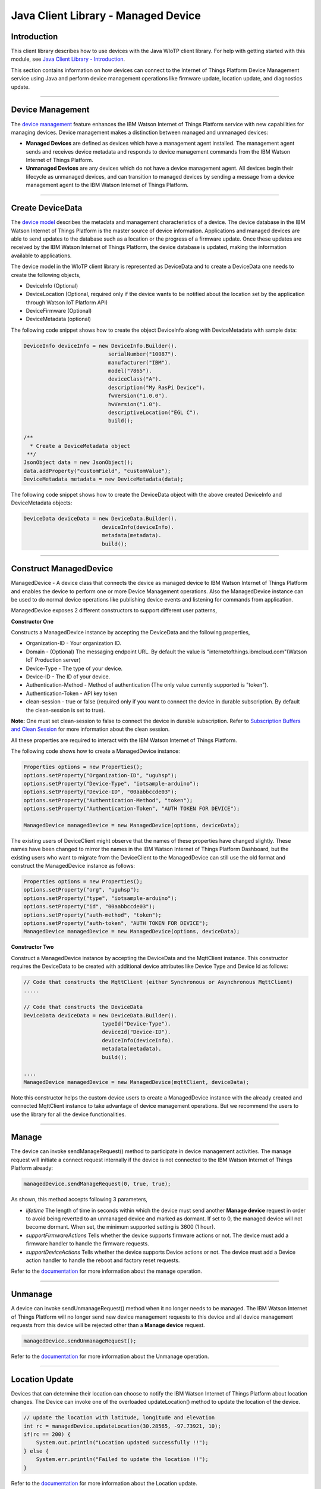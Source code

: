======================================
Java Client Library - Managed Device
======================================

Introduction
-------------

This client library describes how to use devices with the Java WIoTP client library. For help with getting started with this module, see `Java Client Library - Introduction <https://github.com/ibm-messaging/iot-java/blob/master/README.md>`__. 

This section contains information on how devices can connect to the Internet of Things Platform Device Management service using Java and perform device management operations like firmware update, location update, and diagnostics update.

----

Device Management
-------------------------------------------------------------------------------
The `device management <https://docs.internetofthings.ibmcloud.com/devices/device_mgmt/index.html>`__ feature enhances the IBM Watson Internet of Things Platform service with new capabilities for managing devices. Device management makes a distinction between managed and unmanaged devices:

* **Managed Devices** are defined as devices which have a management agent installed. The management agent sends and receives device metadata and responds to device management commands from the IBM Watson Internet of Things Platform. 
* **Unmanaged Devices** are any devices which do not have a device management agent. All devices begin their lifecycle as unmanaged devices, and can transition to managed devices by sending a message from a device management agent to the IBM Watson Internet of Things Platform. 

----

Create DeviceData
------------------------------------------------------------------------
The `device model <https://docs.internetofthings.ibmcloud.com/reference/device_model.html>`__ describes the metadata and management characteristics of a device. The device database in the IBM Watson Internet of Things Platform is the master source of device information. Applications and managed devices are able to send updates to the database such as a location or the progress of a firmware update. Once these updates are received by the IBM Watson Internet of Things Platform, the device database is updated, making the information available to applications.

The device model in the WIoTP client library is represented as DeviceData and to create a DeviceData one needs to create the following objects,

* DeviceInfo (Optional)
* DeviceLocation (Optional, required only if the device wants to be notified about the location set by the application through Watson IoT Platform API)
* DeviceFirmware (Optional)
* DeviceMetadata (optional)

The following code snippet shows how to create the object DeviceInfo along with DeviceMetadata with sample data:

.. code:: java

     DeviceInfo deviceInfo = new DeviceInfo.Builder().
				serialNumber("10087").
				manufacturer("IBM").
				model("7865").
				deviceClass("A").
				description("My RasPi Device").
				fwVersion("1.0.0").
				hwVersion("1.0").
				descriptiveLocation("EGL C").
				build();
	
     /**
       * Create a DeviceMetadata object 
      **/
     JsonObject data = new JsonObject();
     data.addProperty("customField", "customValue");
     DeviceMetadata metadata = new DeviceMetadata(data);

The following code snippet shows how to create the DeviceData object with the above created DeviceInfo and DeviceMetadata objects:

.. code:: java

	DeviceData deviceData = new DeviceData.Builder().
				 deviceInfo(deviceInfo).
				 metadata(metadata).
				 build();
----

Construct ManagedDevice
-------------------------------------------------------------------------------
ManagedDevice - A device class that connects the device as managed device to IBM Watson Internet of Things Platform and enables the device to perform one or more Device Management operations. Also the ManagedDevice instance can be used to do normal device operations like publishing device events and listening for commands from application.

ManagedDevice exposes 2 different constructors to support different user patterns, 

**Constructor One**

Constructs a ManagedDevice instance by accepting the DeviceData and the following properties,

* Organization-ID - Your organization ID.
* Domain - (Optional) The messaging endpoint URL. By default the value is "internetofthings.ibmcloud.com"(Watson IoT Production server)
* Device-Type - The type of your device.
* Device-ID - The ID of your device.
* Authentication-Method - Method of authentication (The only value currently supported is "token"). 
* Authentication-Token - API key token
* clean-session - true or false (required only if you want to connect the device in durable subscription. By default the clean-session is set to true).

**Note:** One must set clean-session to false to connect the device in durable subscription. Refer to `Subscription Buffers and Clean Session <https://docs.internetofthings.ibmcloud.com/reference/mqtt/index.html#/subscription-buffers-and-clean-session#subscription-buffers-and-clean-session>`__ for more information about the clean session.


All these properties are required to interact with the IBM Watson Internet of Things Platform. 

The following code shows how to create a ManagedDevice instance:

.. code:: java

	Properties options = new Properties();
	options.setProperty("Organization-ID", "uguhsp");
	options.setProperty("Device-Type", "iotsample-arduino");
	options.setProperty("Device-ID", "00aabbccde03");
	options.setProperty("Authentication-Method", "token");
	options.setProperty("Authentication-Token", "AUTH TOKEN FOR DEVICE");
	
	ManagedDevice managedDevice = new ManagedDevice(options, deviceData);
 
The existing users of DeviceClient might observe that the names of these properties have changed slightly. These names have been changed to mirror the names in the IBM Watson Internet of Things Platform Dashboard, but the existing users who want to migrate from the DeviceClient to the ManagedDevice can still use the old format and construct the ManagedDevice instance as follows:

.. code:: java

	Properties options = new Properties();
	options.setProperty("org", "uguhsp");
	options.setProperty("type", "iotsample-arduino");
	options.setProperty("id", "00aabbccde03");
	options.setProperty("auth-method", "token");
	options.setProperty("auth-token", "AUTH TOKEN FOR DEVICE");
	ManagedDevice managedDevice = new ManagedDevice(options, deviceData);

**Constructor Two**

Construct a ManagedDevice instance by accepting the DeviceData and the MqttClient instance. This constructor requires the DeviceData to be created with additional device attributes like Device Type and Device Id as follows:

.. code:: java
	
	// Code that constructs the MqttClient (either Synchronous or Asynchronous MqttClient)
	.....
	
	// Code that constructs the DeviceData
	DeviceData deviceData = new DeviceData.Builder().
				 typeId("Device-Type").
				 deviceId("Device-ID").
				 deviceInfo(deviceInfo).
				 metadata(metadata).
				 build();
	
	....
	ManagedDevice managedDevice = new ManagedDevice(mqttClient, deviceData);
	
Note this constructor helps the custom device users to create a ManagedDevice instance with the already created and connected MqttClient instance to take advantage of device management operations. But we recommend the users to use the library for all the device functionalities.

----

Manage	
------------------------------------------------------------------
The device can invoke sendManageRequest() method to participate in device management activities. The manage request will initiate a connect request internally if the device is not connected to the IBM Watson Internet of Things Platform already:

.. code:: java

	managedDevice.sendManageRequest(0, true, true);
	
As shown, this method accepts following 3 parameters,

* *lifetime* The length of time in seconds within which the device must send another **Manage device** request in order to avoid being reverted to an unmanaged device and marked as dormant. If set to 0, the managed device will not become dormant. When set, the minimum supported setting is 3600 (1 hour).
* *supportFirmwareActions* Tells whether the device supports firmware actions or not. The device must add a firmware handler to handle the firmware requests.
* *supportDeviceActions* Tells whether the device supports Device actions or not. The device must add a Device action handler to handle the reboot and factory reset requests.


Refer to the `documentation <https://docs.internetofthings.ibmcloud.com/devices/device_mgmt/index.html#/manage-device#manage-device>`__ for more information about the manage operation.

----

Unmanage
-----------------------------------------------------

A device can invoke sendUnmanageRequest() method when it no longer needs to be managed. The IBM Watson Internet of Things Platform will no longer send new device management requests to this device and all device management requests from this device will be rejected other than a **Manage device** request.

.. code:: java

	managedDevice.sendUnmanageRequest();

Refer to the `documentation <https://docs.internetofthings.ibmcloud.com/devices/device_mgmt/index.html#/unmanage-device#unmanage-device>`__ for more information about the Unmanage operation.

----

Location Update
-----------------------------------------------------

Devices that can determine their location can choose to notify the IBM Watson Internet of Things Platform about location changes. The Device can invoke one of the overloaded updateLocation() method to update the location of the device. 

.. code:: java

    // update the location with latitude, longitude and elevation
    int rc = managedDevice.updateLocation(30.28565, -97.73921, 10);
    if(rc == 200) {
        System.out.println("Location updated successfully !!");
    } else {
     	System.err.println("Failed to update the location !!");
    }

Refer to the `documentation <https://docs.internetofthings.ibmcloud.com/devices/device_mgmt/index.html#/update-location#update-location>`__ for more information about the Location update.

----

Append/Clear ErrorCodes
-----------------------------------------------

Devices can choose to notify the IBM Watson Internet of Things Platform about changes in their error status. The Device can invoke  addErrorCode() method to add the current errorcode to Watson IoT Platform.

.. code:: java

	int rc = managedDevice.addErrorCode(300);

Also, the ErrorCodes can be cleared from IBM Watson Internet of Things Platform by calling the clearErrorCodes() method as follows:

.. code:: java

	int rc = managedDevice.clearErrorCodes();

----

Append/Clear Log messages
-----------------------------
Devices can choose to notify the IBM Watson Internet of Things Platform about changes by adding a new log entry. Log entry includes a log messages, its timestamp and severity, as well as an optional base64-encoded binary diagnostic data. The Devices can invoke addLog() method to send log messages,

.. code:: java
	// An example Log event
	String message = "Firmware Download Progress (%): " + 50;
	Date timestamp = new Date();
	LogSeverity severity = LogSeverity.informational;
	int rc = managedDevice.addLog(message, timestamp, severity);
	
Also, the log messages can be cleared from IBM Watson Internet of Things Platform by calling the clearLogs() method as follows:

.. code:: java

	rc = managedDevice.clearLogs();

The device diagnostics operations are intended to provide information on device errors, and does not provide diagnostic information relating to the devices connection to the IBM Watson Internet of Things Platform.

Refer to the `documentation <https://docs.internetofthings.ibmcloud.com/devices/device_mgmt/index.html#/update-location#update-location>`__ for more information about the Diagnostics operation.

----

Firmware Actions
-------------------------------------------------------------
The firmware update process is separated into two distinct actions:

* Downloading Firmware 
* Updating Firmware. 

The device needs to do the following activities to support Firmware Actions:

**1. Construct DeviceFirmware Object (Optional)**

In order to perform Firmware actions the device can optionally construct the DeviceFirmware object and add it to DeviceData as follows:

.. code:: java

	DeviceFirmware firmware = new DeviceFirmware.Builder().
				version("Firmware.version").
				name("Firmware.name").
				url("Firmware.url").
				verifier("Firmware.verifier").
				state(FirmwareState.IDLE).				
				build();
				
	DeviceData deviceData = new DeviceData.Builder().
				deviceInfo(deviceInfo).
				deviceFirmware(firmware).
				metadata(metadata).
				build();
	
	ManagedDevice managedDevice = new ManagedDevice(options, deviceData);
	managedDevice.connect();
		

The DeviceFirmware object represents the current firmware of the device and will be used to report the status of the Firmware Download and Firmware Update actions to IBM Watson Internet of Things Platform. In case this DeviceFirmware object is not constructed by the device, then the library creates an empty object and reports the status to Watson IoT Platform.

**2. Inform the server about the Firmware action support**

The device needs to set the firmware action flag to true in order for the server to initiate the firmware request. This can be achieved by invoking the sendManageRequest() method with a true value for supportFirmwareActions parameter,

.. code:: java

    	managedDevice.sendManageRequest(3600, true, false);

Once the support is informed to the DM server, the server then forwards the firmware actions to the device.

**3. Create the Firmware Action Handler**

In order to support the Firmware action, the device needs to create a handler and add it to ManagedDevice. The handler must extend a DeviceFirmwareHandler class and implement the following methods:

.. code:: java

	public abstract void downloadFirmware(DeviceFirmware deviceFirmware);
	public abstract void updateFirmware(DeviceFirmware deviceFirmware);

**3.1 Sample implementation of downloadFirmware**

The implementation must create a separate thread and add a logic to download the firmware and report the status of the download via DeviceFirmware object. If the Firmware Download operation is successful, then the state of the firmware to be set to DOWNLOADED and UpdateStatus should be set to SUCCESS.

If an error occurs during Firmware Download the state should be set to IDLE and updateStatus should be set to one of the error status values:

* OUT_OF_MEMORY
* CONNECTION_LOST
* INVALID_URI

A sample Firmware Download implementation for a Raspberry Pi device is shown below:

.. code:: java

	public void downloadFirmware(DeviceFirmware deviceFirmware) {
		boolean success = false;
		URL firmwareURL = null;
		URLConnection urlConnection = null;
		
		try {
			firmwareURL = new URL(deviceFirmware.getUrl());
			urlConnection = firmwareURL.openConnection();
			if(deviceFirmware.getName() != null) {
				downloadedFirmwareName = deviceFirmware.getName();
			} else {
				// use the timestamp as the name
				downloadedFirmwareName = "firmware_" +new Date().getTime()+".deb";
			}
			
			File file = new File(downloadedFirmwareName);
			BufferedInputStream bis = new BufferedInputStream(urlConnection.getInputStream());
			BufferedOutputStream bos = new BufferedOutputStream(new FileOutputStream(file.getName()));
			
			int data = bis.read();
			if(data != -1) {
				bos.write(data);
				byte[] block = new byte[1024];
				while (true) {
					int len = bis.read(block, 0, block.length);
					if(len != -1) {
						bos.write(block, 0, len);
					} else {
						break;
					}
				}
				bos.close();
				bis.close();
				success = true;
			} else {
				//There is no data to read, so set an error
				deviceFirmware.setUpdateStatus(FirmwareUpdateStatus.INVALID_URI);
			}
		} catch(MalformedURLException me) {
			// Invalid URL, so set the status to reflect the same,
			deviceFirmware.setUpdateStatus(FirmwareUpdateStatus.INVALID_URI);
		} catch (IOException e) {
			deviceFirmware.setUpdateStatus(FirmwareUpdateStatus.CONNECTION_LOST);
		} catch (OutOfMemoryError oom) {
			deviceFirmware.setUpdateStatus(FirmwareUpdateStatus.OUT_OF_MEMORY);
		}
		
		if(success == true) {
			deviceFirmware.setUpdateStatus(FirmwareUpdateStatus.SUCCESS);
			deviceFirmware.setState(FirmwareState.DOWNLOADED);
		} else {
			deviceFirmware.setState(FirmwareState.IDLE);
		}
	}

Device can check the integrity of the downloaded firmware image using the verifier and report the status back to IBM Watson Internet of Things Platform. The verifier can be set by the device during the startup (while creating the DeviceFirmware Object) or as part of the Download Firmware request by the application. A sample code to verify the same is below:

.. code:: java

	private boolean verifyFirmware(File file, String verifier) throws IOException {
		FileInputStream fis = null;
		String md5 = null;
		try {
			fis = new FileInputStream(file);
			md5 = org.apache.commons.codec.digest.DigestUtils.md5Hex(fis);
			System.out.println("Downloaded Firmware MD5 sum:: "+ md5);
		} catch (FileNotFoundException e) {
			e.printStackTrace();
		} catch (IOException e) {
			e.printStackTrace();
		} finally {
			fis.close();
		}
		if(verifier.equals(md5)) {
			System.out.println("Firmware verification successful");
			return true;
		}
		System.out.println("Download firmware checksum verification failed.. "
				+ "Expected "+verifier + " found "+md5);
		return false;
	}

The complete code can be found in the device management sample `RasPiFirmwareHandlerSample <https://github.com/ibm-messaging/iot-device-samples/tree/master/java/device-management-sample/src/main/java/com/ibm/iotf/sample/devicemgmt/device/RasPiFirmwareHandlerSample.java>`__.

**3.2 Sample implementation of updateFirmware**

The implementation must create a separate thread and add a logic to install the downloaded firmware and report the status of the update via DeviceFirmware object. If the Firmware Update operation is successful, then the state of the firmware should to be set to IDLE and UpdateStatus should be set to SUCCESS. 

If an error occurs during Firmware Update, updateStatus should be set to one of the error status values:

* OUT_OF_MEMORY
* UNSUPPORTED_IMAGE
			
A sample Firmware Update implementation for a Raspberry Pi device is shown below:

.. code:: java
	
	public void updateFirmware(DeviceFirmware deviceFirmware) {
		try {
			ProcessBuilder pkgInstaller = null;
			Process p = null;
			pkgInstaller = new ProcessBuilder("sudo", "dpkg", "-i", downloadedFirmwareName);
			boolean success = false;
			try {
				p = pkgInstaller.start();
				boolean status = waitForCompletion(p, 5);
				if(status == false) {
					p.destroy();
					deviceFirmware.setUpdateStatus(FirmwareUpdateStatus.UNSUPPORTED_IMAGE);
					return;
				}
				System.out.println("Firmware Update command "+status);
				deviceFirmware.setUpdateStatus(FirmwareUpdateStatus.SUCCESS);
				deviceFirmware.setState(FirmwareState.IDLE);
			} catch (IOException e) {
				e.printStackTrace();
				deviceFirmware.setUpdateStatus(FirmwareUpdateStatus.UNSUPPORTED_IMAGE);
			} catch (InterruptedException e) {
				e.printStackTrace();
				deviceFirmware.setUpdateStatus(FirmwareUpdateStatus.UNSUPPORTED_IMAGE);
			}
		} catch (OutOfMemoryError oom) {
			deviceFirmware.setUpdateStatus(FirmwareUpdateStatus.OUT_OF_MEMORY);
		}
	}

The complete code can be found in the device management sample `RasPiFirmwareHandlerSample <https://github.com/ibm-messaging/iot-device-samples/tree/master/java/device-management-sample/src/main/java/com/ibm/iotf/sample/devicemgmt/device/RasPiFirmwareHandlerSample.java>`__.

**4. Add the handler to ManagedDevice**

The created handler needs to be added to the ManagedDevice instance so that the WIoTP client library invokes the corresponding method when there is a Firmware action request from IBM Watson Internet of Things Platform.

.. code:: java

	DeviceFirmwareHandlerSample fwHandler = new DeviceFirmwareHandlerSample();
	managedDevice.addFirmwareHandler(fwHandler);

Refer to `this page <https://docs.internetofthings.ibmcloud.com/devices/device_mgmt/requests.html#/firmware-actions#firmware-actions>`__ for more information about the Firmware action.

----

Device Actions
------------------------------------
The IBM Watson Internet of Things Platform supports the following device actions:

* Reboot
* Factory Reset

The device needs to do the following activities to support Device Actions:

**1. Inform server about the Device Actions support**

In order to perform Reboot and Factory Reset, the device needs to inform the IBM Watson Internet of Things Platform about its support first. This can be achieved by invoking the sendManageRequest() method with a true value for supportDeviceActions parameter,

.. code:: java
	// Last parameter represents the device action support
    	managedDevice.sendManageRequest(3600, true, true);

Once the support is informed to the DM server, the server then forwards the device action requests to the device.
	
**2. Create the Device Action Handler**

In order to support the device action, the device needs to create a handler and add it to ManagedDevice. The handler must extend a DeviceActionHandler class and provide implementation for the following methods:

.. code:: java

	public abstract void handleReboot(DeviceAction action);
	public abstract void handleFactoryReset(DeviceAction action);

**2.1 Sample implementation of handleReboot**

The implementation must create a separate thread and add a logic to reboot the device and report the status of the reboot via DeviceAction object. Upon receiving the request, the device first needs to inform the server about the support(or failure) before proceeding with the actual reboot. And if the device can not reboot the device or any other error during the reboot, the device can update the status along with an optional message. A sample reboot implementation for a Raspberry Pi device is shown below:

.. code:: java

	@Override
	public void handleReboot(DeviceAction action) {
		// set the support before handing over to the pool
		action.setStatus(Status.ACCEPTED);
		RebootTask task = new RebootTask(action, this);
		executor.execute(task);
	}
	
	private static class RebootTask implements Runnable {
		
		private DeviceAction action;
		private DeviceActionHandlerSample handler;

		public RebootTask(DeviceAction deviceAction, DeviceActionHandlerSample handler) {
			this.action = deviceAction;
			this.handler = handler;
		}

		@Override
		public void run() {

			ProcessBuilder processBuilder = null;
			Process p = null;
			
			String osname = System.getProperty("os.name");
			
			if(osname.startsWith("Windows")) {
				processBuilder = new ProcessBuilder("shutdown", "-r");
			} else {
				processBuilder = new ProcessBuilder("sudo", "shutdown", "-r", "now");
			}
	
			processBuilder.redirectErrorStream(true);
			processBuilder.inheritIO();
			
			
			boolean status = false;
			try {
				p = processBuilder.start();
				// wait for say 2 minutes before giving it up
				status = waitForCompletion(p, 2);
				System.out.println("Executed restart command "+status);
			} catch (IOException e) {
				action.setMessage(e.getMessage());
			} catch (InterruptedException e) {
				action.setMessage(e.getMessage());
			}
			
			System.out.println("Executed restart command status ("+status+")");
			if(status == false) {
				action.setStatus(DeviceAction.Status.FAILED);
			}
			
		}
	}
	

The complete code can be found in the device management sample `DeviceActionHandlerSample <https://github.com/ibm-messaging/iot-device-samples/tree/master/java/device-management-sample/src/main/java/com/ibm/iotf/sample/devicemgmt/device/DeviceActionHandlerSample.java>`__.

**2.2 Sample implementation of handleFactoryReset**

The implementation must create a separate thread and add a logic to reset the device to factory settings and report the status via DeviceAction object. Upon receiving the request, the device first needs to inform the server about the support(or failure) before proceeding with the actual reset. And if the sample can not reset the device or any other error during the reset, the device can update the status along with an optional message. The skeleton of the Factory Reset implementation is shown below:

.. code:: java
	
	@Override
	public void handleFactoryReset(DeviceAction action) {
		/*FactoryResetTask task = new FactoryResetTask(action, this);
		executor.execute(task);*/
		
		// As the sample doesn't support factory Rest, it just sends unsupported message now
		action.setStatus(Status.UNSUPPORTED);
		// Optionally set a message
		action.setMessage("Not supported at the moment");
	}
	
	private static class FactoryResetTask implements Runnable {
		
		private DeviceAction action;
		private DeviceActionHandlerSample handler;

		public FactoryResetTask(DeviceAction deviceAction, DeviceActionHandlerSample handler) {
			this.action = deviceAction;
			this.handler = handler;
		}

		@Override
		public void run() {
			/**
			 * This sample doesn't support factory reset, so respond accordingly
			 */
			action.setStatus(DeviceAction.Status.UNSUPPORTED);
		}
	}
	

**3. Add the handler to ManagedDevice**

The created handler needs to be added to the ManagedDevice instance so that the WIoTP client library invokes the corresponding method when there is a device action request from IBM Watson Internet of Things Platform.

.. code:: java

	DeviceActionHandlerSample actionHandler = new DeviceActionHandlerSample();
	managedDevice.addDeviceActionHandler(actionHandler);

Refer to `this page <https://docs.internetofthings.ibmcloud.com/devices/device_mgmt/requests.html#/device-actions-reboot#device-actions-reboot>`__ for more information about the Device Action.

----

Listen for Device attribute changes
-----------------------------------------------------------------

This WIoTP client library updates the corresponding objects whenever there is an update request from the IBM Watson Internet of Things Platform, these update requests are initiated by the application either directly or indirectly (Firmware Update) via the IBM Watson Internet of Things Platform ReST API. Apart from updating these attributes, the library provides a mechanism where the device can be notified whenever a device attribute is updated.

Attributes that can be updated by this operation are location, metadata, device information and firmware.

In order to get notified, the device needs to add a property change listener on those objects that it is interested.

.. code:: java

	deviceLocation.addPropertyChangeListener(listener);
	firmware.addPropertyChangeListener(listener);
	deviceInfo.addPropertyChangeListener(listener);
	metadata.addPropertyChangeListener(listener);
	
Also, the device needs to implement the propertyChange() method where it receives the notification. A sample implementation is as follows:

.. code:: java

	public void propertyChange(PropertyChangeEvent evt) {
		if(evt.getNewValue() == null) {
			return;
		}
		Object value = (Object) evt.getNewValue();
		
		switch(evt.getPropertyName()) {
			case "metadata":
				DeviceMetadata metadata = (DeviceMetadata) value;
				System.out.println("Received an updated metadata -- "+ metadata);
				break;
			
			case "location":
				DeviceLocation location = (DeviceLocation) value;
				System.out.println("Received an updated location -- "+ location);
				break;
			
			case "deviceInfo":
				DeviceInfo info = (DeviceInfo) value;
				System.out.println("Received an updated device info -- "+ info);
				break;
				
			case "mgmt.firmware":
				DeviceFirmware firmware = (DeviceFirmware) value;
				System.out.println("Received an updated device firmware -- "+ firmware);
				break;		
		}
	}

Refer to `this page <https://docs.internetofthings.ibmcloud.com/devices/device_mgmt/index.html#/update-device-attributes#update-device-attributes>`__ for more information about updating the device attributes.

----

Examples
-------------
* `SampleRasPiDMAgent <https://github.com/ibm-messaging/iot-device-samples/tree/master/java/device-management-sample/src/main/java/com/ibm/iotf/sample/devicemgmt/device/SampleRasPiDMAgent.java>`__ - A sample agent code that shows how to perform various device management operations on Raspberry Pi.
* `SampleRasPiManagedDevice <https://github.com/ibm-messaging/iot-device-samples/tree/master/java/device-management-sample/src/main/java/com/ibm/iotf/sample/devicemgmt/device/SampleRasPiManagedDevice.java>`__ - A sample code that shows how one can perform both device operations and management operations.
* `SampleRasPiDMAgentWithCustomMqttAsyncClient <https://github.com/ibm-messaging/iot-device-samples/tree/master/java/device-management-sample/src/main/java/com/ibm/iotf/sample/devicemgmt/device/SampleRasPiDMAgentWithCustomMqttAsyncClient.java>`__ - A sample agent code with custom MqttAsyncClient.
* `SampleRasPiDMAgentWithCustomMqttClient <https://github.com/ibm-messaging/iot-device-samples/tree/master/java/device-management-sample/src/main/java/com/ibm/iotf/sample/devicemgmt/device/SampleRasPiDMAgentWithCustomMqttClient.java>`__ - A sample agent code with custom MqttClient.
* `RasPiFirmwareHandlerSample <https://github.com/ibm-messaging/iot-device-samples/tree/master/java/device-management-sample/src/main/java/com/ibm/iotf/sample/devicemgmt/device/RasPiFirmwareHandlerSample.java>`__ - A sample implementation of FirmwareHandler for Raspberry Pi.
* `DeviceActionHandlerSample <https://github.com/ibm-messaging/iot-device-samples/tree/master/java/device-management-sample/src/main/java/com/ibm/iotf/sample/devicemgmt/device/DeviceActionHandlerSample.java>`__ - A sample implementation of DeviceActionHandler
* `ManagedDeviceWithLifetimeSample <https://github.com/ibm-messaging/iot-device-samples/tree/master/java/device-management-sample/src/main/java/com/ibm/iotf/sample/devicemgmt/device/ManagedDeviceWithLifetimeSample.java>`__ - A sample that shows how to send regular manage request with lifetime specified.
* `DeviceAttributesUpdateListenerSample <https://github.com/ibm-messaging/iot-device-samples/tree/master/java/device-management-sample/src/main/java/com/ibm/iotf/sample/devicemgmt/device/DeviceAttributesUpdateListenerSample.java>`__ - A sample listener code that shows how to listen for a various device attribute changes.

----

Recipe
----------

Refer to `the recipe <https://developer.ibm.com/recipes/tutorials/connect-raspberry-pi-as-managed-device-to-ibm-iot-foundation/>`__ that shows how to connect the Raspberry Pi device as managed device to IBM Watson Internet of Things Platform to perform various device management operations in step by step using this client library.
